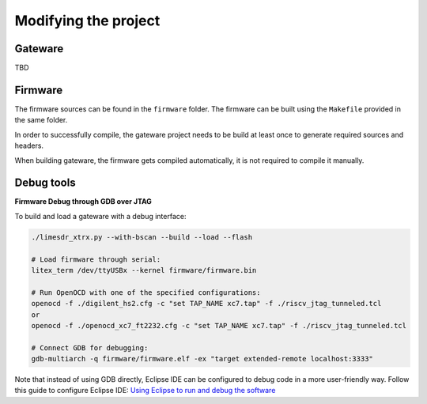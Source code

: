 =========================
Modifying the project
=========================

Gateware
----------------------
TBD

Firmware
----------------------

The firmware sources can be found in the ``firmware`` folder. The firmware can be built
using the ``Makefile`` provided in the same folder.

In order to successfully compile, the gateware project needs to be build at least once to generate
required sources and headers.

When building gateware, the firmware gets compiled automatically, it is not required to compile it manually.

Debug tools
----------------------

**Firmware Debug through GDB over JTAG**

To build and load a gateware with a debug interface:

.. code:: bash

   ./limesdr_xtrx.py --with-bscan --build --load --flash

   # Load firmware through serial:
   litex_term /dev/ttyUSBx --kernel firmware/firmware.bin

   # Run OpenOCD with one of the specified configurations:
   openocd -f ./digilent_hs2.cfg -c "set TAP_NAME xc7.tap" -f ./riscv_jtag_tunneled.tcl
   or
   openocd -f ./openocd_xc7_ft2232.cfg -c "set TAP_NAME xc7.tap" -f ./riscv_jtag_tunneled.tcl

   # Connect GDB for debugging:
   gdb-multiarch -q firmware/firmware.elf -ex "target extended-remote localhost:3333"

Note that instead of using GDB directly, Eclipse IDE can be configured
to debug code in a more user-friendly way. Follow this guide to
configure Eclipse IDE: `Using Eclipse to run and debug the
software <https://github.com/SpinalHDL/VexRiscv?tab=readme-ov-file#using-eclipse-to-run-and-debug-the-software>`__